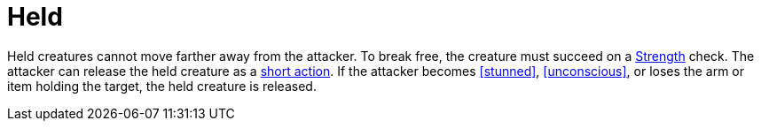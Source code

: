 [[held]]
= Held

Held creatures cannot move farther away from the attacker.
To break free, the creature must succeed on a <<strength,Strength>> check.
The attacker can release the held creature as a <<short-action,short action>>.
If the attacker becomes <<stunned>>, <<unconscious>>, or loses the arm or item holding the target, the held creature is released.

